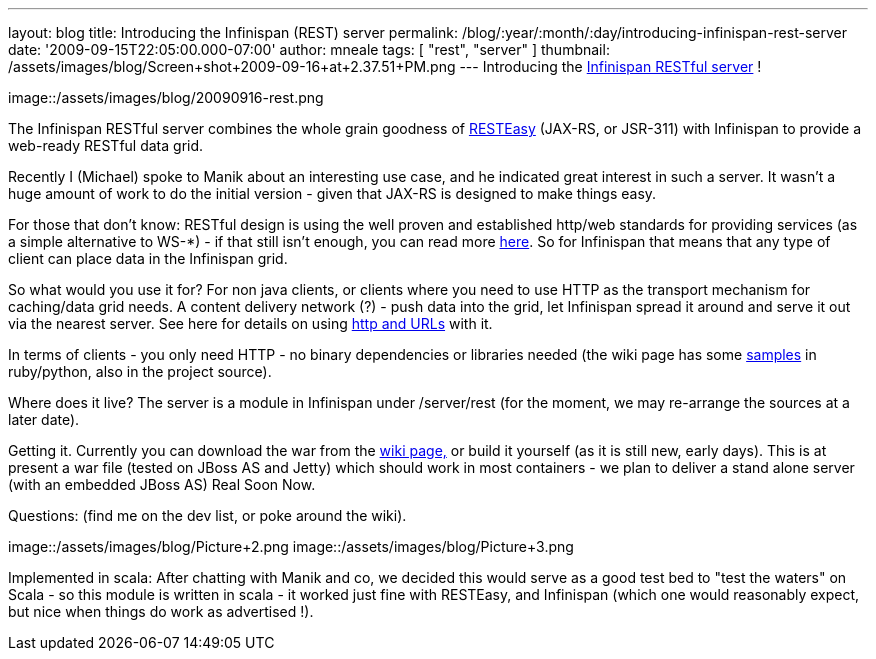 ---
layout: blog
title: Introducing the Infinispan (REST) server
permalink: /blog/:year/:month/:day/introducing-infinispan-rest-server
date: '2009-09-15T22:05:00.000-07:00'
author: mneale
tags: [ "rest", "server" ]
thumbnail: /assets/images/blog/Screen+shot+2009-09-16+at+2.37.51+PM.png
---
Introducing the
http://www.jboss.org/community/wiki/InfinispanRESTserver[Infinispan RESTful server] !

image::/assets/images/blog/20090916-rest.png

The Infinispan RESTful server combines the whole grain goodness of
http://www.jboss.org/resteasy/[RESTEasy] (JAX-RS, or JSR-311) with
Infinispan to provide a web-ready RESTful data grid.



Recently I (Michael) spoke to Manik about an interesting use case, and
he indicated great interest in such a server. It wasn't a huge amount of
work to do the initial version - given that JAX-RS is designed to make
things easy.



For those that don't know: RESTful design is using the well proven and
established http/web standards for providing services (as a simple
alternative to WS-*) - if that still isn't enough, you can read more
http://en.wikipedia.org/wiki/Representational_State_Transfer[here]. So
for Infinispan that means that any type of client can place data in the
Infinispan grid.

So what would you use it for?
For non java clients, or clients where you need to use HTTP as the
transport mechanism for caching/data grid needs. A content delivery
network (?) - push data into the grid, let Infinispan spread it around
and serve it out via the nearest server. See here for details on using
http://www.jboss.org/community/wiki/AccessingdatainInfinispanviaRESTfulinterface[http
and URLs] with it.

In terms of clients - you only need HTTP - no binary dependencies or
libraries needed (the wiki page has some
http://www.jboss.org/community/wiki/InfinispanRESTserver[samples] in
ruby/python, also in the project source).

Where does it live?
The server is a module in Infinispan under /server/rest (for the moment,
we may re-arrange the sources at a later date).

Getting it.
Currently you can download the war from the
http://www.jboss.org/community/wiki/InfinispanRESTserver[wiki page,] or
build it yourself (as it is still new, early days). This is at present a
war file (tested on JBoss AS and Jetty) which should work in most
containers - we plan to deliver a stand alone server (with an embedded
JBoss AS) Real Soon Now.

Questions: (find me on the dev list, or poke around the wiki).

image::/assets/images/blog/Picture+2.png
image::/assets/images/blog/Picture+3.png

Implemented in scala: After chatting with Manik and co, we decided this would serve
as a good test bed to "test the waters" on Scala - so this module is
written in scala - it worked just fine with RESTEasy, and Infinispan
(which one would reasonably expect, but nice when things do work as
advertised !).



